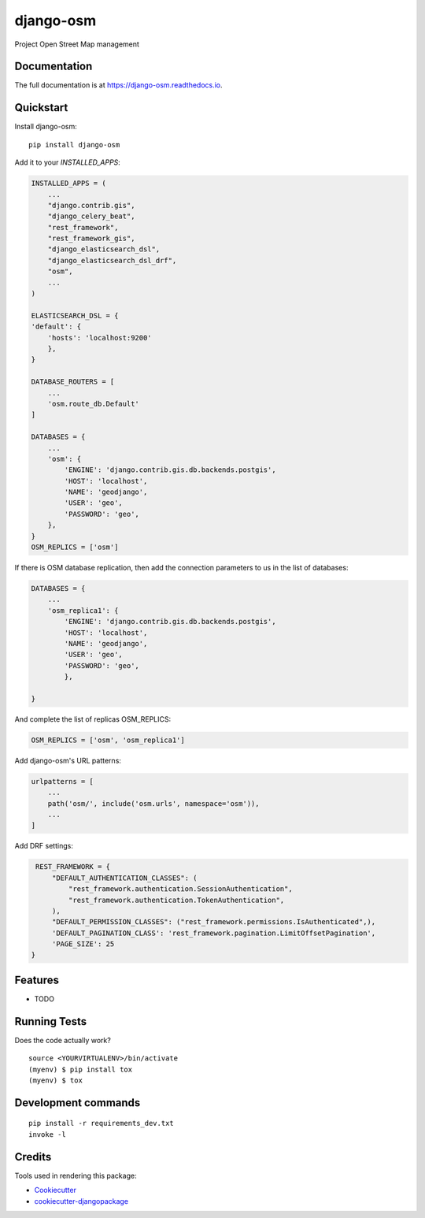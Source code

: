 =============================
django-osm
=============================

.. image:: https://badge.fury.io/py/django-osm.svg
    :target: https://badge.fury.io/py/django-osm

.. image:: https://app.travis-ci.com/dcopm999/django-osm.svg?branch=master
    :target: https://app.travis-ci.com/github/dcopm999/django-osm

.. image:: https://codecov.io/gh/dcopm999/django-osm/branch/master/graph/badge.svg
    :target: https://codecov.io/gh/dcopm999/django-osm

Project Open Street Map management

Documentation
-------------

The full documentation is at https://django-osm.readthedocs.io.

Quickstart
----------

Install django-osm::

    pip install django-osm

Add it to your `INSTALLED_APPS`:

.. code-block:: python

    INSTALLED_APPS = (
        ...
	"django.contrib.gis",
	"django_celery_beat",
	"rest_framework",
	"rest_framework_gis",
	"django_elasticsearch_dsl",
	"django_elasticsearch_dsl_drf",
        "osm",
        ...
    )

    ELASTICSEARCH_DSL = {
    'default': {
        'hosts': 'localhost:9200'
	},
    }

    DATABASE_ROUTERS = [
        ...
        'osm.route_db.Default'
    ]

    DATABASES = {
        ...
        'osm': {
	    'ENGINE': 'django.contrib.gis.db.backends.postgis',
	    'HOST': 'localhost',
	    'NAME': 'geodjango',
	    'USER': 'geo',
	    'PASSWORD': 'geo',
	},
    }
    OSM_REPLICS = ['osm']


If there is OSM database replication, then add the connection parameters to us in the list of databases:

.. code-block:: python

       DATABASES = {
           ...
	   'osm_replica1': {
	       'ENGINE': 'django.contrib.gis.db.backends.postgis',
	       'HOST': 'localhost',
	       'NAME': 'geodjango',
	       'USER': 'geo',
	       'PASSWORD': 'geo',
	       },

       }

And complete the list of replicas OSM_REPLICS:

.. code-block:: python

   OSM_REPLICS = ['osm', 'osm_replica1']


Add django-osm's URL patterns:

.. code-block:: python

    urlpatterns = [
        ...
        path('osm/', include('osm.urls', namespace='osm')),
        ...
    ]


Add DRF settings:

.. code-block:: python

    REST_FRAMEWORK = {
	"DEFAULT_AUTHENTICATION_CLASSES": (
	    "rest_framework.authentication.SessionAuthentication",
	    "rest_framework.authentication.TokenAuthentication",
	),
	"DEFAULT_PERMISSION_CLASSES": ("rest_framework.permissions.IsAuthenticated",),
	'DEFAULT_PAGINATION_CLASS': 'rest_framework.pagination.LimitOffsetPagination',
	'PAGE_SIZE': 25
   }


Features
--------

* TODO

Running Tests
-------------

Does the code actually work?

::

    source <YOURVIRTUALENV>/bin/activate
    (myenv) $ pip install tox
    (myenv) $ tox


Development commands
---------------------

::

    pip install -r requirements_dev.txt
    invoke -l


Credits
-------

Tools used in rendering this package:

*  Cookiecutter_
*  `cookiecutter-djangopackage`_

.. _Cookiecutter: https://github.com/audreyr/cookiecutter
.. _`cookiecutter-djangopackage`: https://github.com/pydanny/cookiecutter-djangopackage
